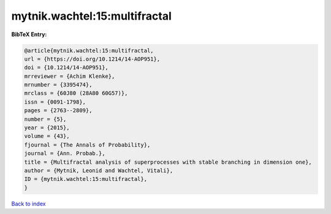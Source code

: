 mytnik.wachtel:15:multifractal
==============================

.. :cite:t:`mytnik.wachtel:15:multifractal`

.. bibliography:: ../../All.bib

**BibTeX Entry:**

.. code-block:: bibtex

   @article{mytnik.wachtel:15:multifractal,
   url = {https://doi.org/10.1214/14-AOP951},
   doi = {10.1214/14-AOP951},
   mrreviewer = {Achim Klenke},
   mrnumber = {3395474},
   mrclass = {60J80 (28A80 60G57)},
   issn = {0091-1798},
   pages = {2763--2809},
   number = {5},
   year = {2015},
   volume = {43},
   fjournal = {The Annals of Probability},
   journal = {Ann. Probab.},
   title = {Multifractal analysis of superprocesses with stable branching in dimension one},
   author = {Mytnik, Leonid and Wachtel, Vitali},
   ID = {mytnik.wachtel:15:multifractal},
   }

`Back to index <../index>`_
